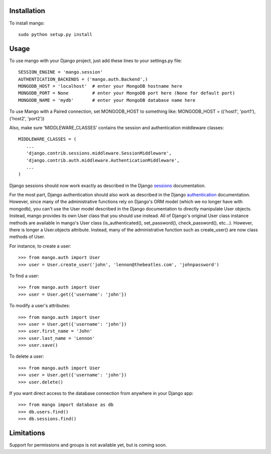 Installation
============

To install mango::

   sudo python setup.py install

Usage
=====
To use mango with your Django project, just add these lines to your settings.py file::

   SESSION_ENGINE = 'mango.session'
   AUTHENTICATION_BACKENDS = ('mango.auth.Backend',)
   MONGODB_HOST = 'localhost'  # enter your MongoDB hostname here
   MONGODB_PORT = None         # enter your MongoDB port here (None for default port)
   MONGODB_NAME = 'mydb'       # enter your MongoDB database name here

To use Mango with a Paired connection, set MONGODB_HOST to something like:
MONGODB_HOST = (('host1', 'port1'), ('host2', 'port2'))

Also, make sure 'MIDDLEWARE_CLASSES' contains the session and authentication middleware classes::

   MIDDLEWARE_CLASSES = (
      ...
      'django.contrib.sessions.middleware.SessionMiddleware',
      'django.contrib.auth.middleware.AuthenticationMiddleware',
      ...
   )

Django sessions should now work exactly as described in the Django sessions_ documentation.

.. _sessions: http://docs.djangoproject.com/en/dev/topics/http/sessions/

For the most part, Django authentication should also work as described in the Django authentication_ documentation.  However, since many of the administrative functions rely on Django's ORM model (which we no longer have with mongodb), you can't use the User model described in the Django documentation to directly manipulate User objects.  Instead, mango provides its own User class that you should use instead.  All of Django's original User class instance methods are available in mango's User class (is_authenticated(), set_password(), check_password(), etc...).  However, there is longer a User.objects attribute.  Instead, many of the administrative function such as create_user() are now class methods of User.

.. _authentication: http://docs.djangoproject.com/en/dev/topics/auth/

For instance, to create a user::

   >>> from mango.auth import User
   >>> user = User.create_user('john', 'lennon@thebeatles.com', 'johnpassword')
   
To find a user::

   >>> from mango.auth import User
   >>> user = User.get({'username': 'john'})

To modify a user's attributes::

   >>> from mango.auth import User
   >>> user = User.get({'username': 'john'})
   >>> user.first_name = 'John'
   >>> user.last_name = 'Lennon'
   >>> user.save()

To delete a user::
   
   >>> from mango.auth import User
   >>> user = User.get({'username': 'john'})
   >>> user.delete()

If you want direct access to the database connection from anywhere in your Django app::

   >>> from mango import database as db
   >>> db.users.find()      
   >>> db.sessions.find()   

Limitations
===========
Support for permissions and groups is not available yet, but is coming soon.
